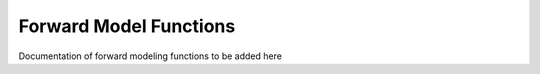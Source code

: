 .. _forward_models:

Forward Model Functions
========================

Documentation of forward modeling functions to be added here
